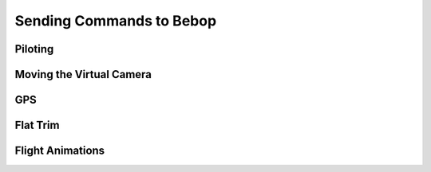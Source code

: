 *************************
Sending Commands to Bebop
*************************

Piloting
========

Moving the Virtual Camera
=========================

GPS
===

Flat Trim
=========

Flight Animations
=================



